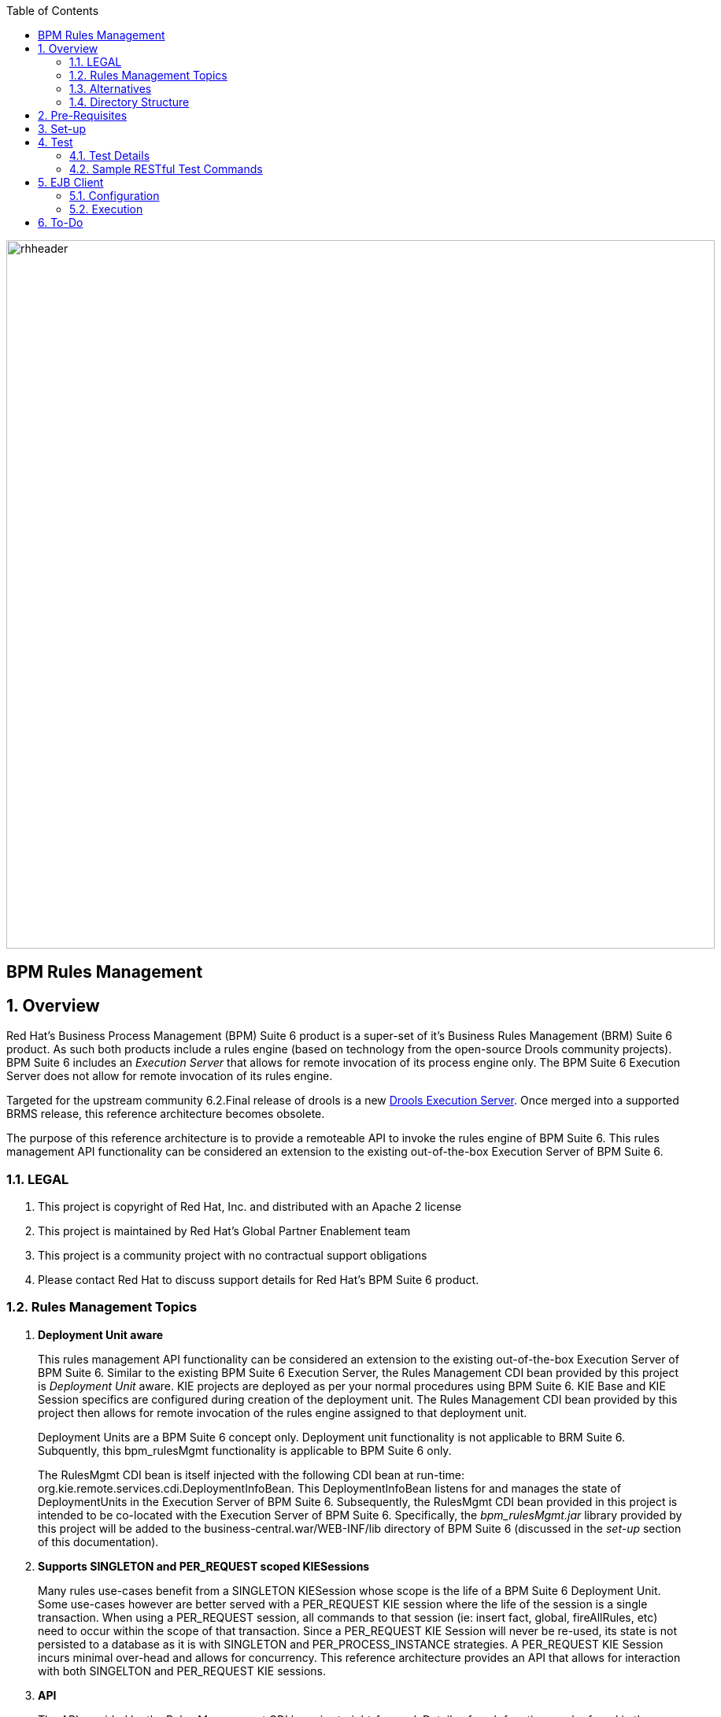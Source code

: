 :data-uri:
:toc2:
:rhtlink: link:https://www.redhat.com[Red Hat]
:bpmproduct: link:https://access.redhat.com/site/documentation/en-US/Red_Hat_JBoss_BPM_Suite/[Red Hat's BPM Suite 6 product]
:dockerbpms: link:https://github.com/jboss-gpe-ose/docker_bpms/blob/master/doc/userguide.adoc[docker_bpms]
:irulesmgmt: link:../common/src/main/java/org/kie/services/remote/cdi/IRulesMgmt.java[IRulesMgmt]
:irulesmgmtservice: link:../common/src/main/java/com/redhat/gpe/refarch/bpm_rulesMgmt/IRulesMgmtService.java[IRulesMgmtService]
:drools-execution-server: link:http://blog.athico.com/2014/08/drools-execution-server-demo-620beta1.html[Drools Execution Server]
:kieserver: link:https://github.com/droolsjbpm/droolsjbpm-integration/tree/master/kie-server[drools kie server]
:ejbremotingreference: link:https://docs.jboss.org/author/display/AS71/Remote+EJB+invocations+via+JNDI+-+EJB+client+API+or+remote-naming+project[EJB Remoting Reference guide]

image::images/rhheader.png[width=900]

:numbered!:
[abstract]
= BPM Rules Management

:numbered:

== Overview
Red Hat's Business Process Management (BPM) Suite 6 product is a super-set of it's Business Rules Management (BRM) Suite 6 product.
As such both products include a rules engine (based on technology from the open-source Drools community projects).
BPM Suite 6 includes an _Execution Server_ that allows for remote invocation of its process engine only.
The BPM Suite 6 Execution Server does not allow for remote invocation of its rules engine.

Targeted for the upstream community 6.2.Final release of drools is a new {drools-execution-server}.
Once merged into a supported BRMS release, this reference architecture becomes obsolete.

The purpose of this reference architecture is to provide a remoteable API to invoke the rules engine of BPM Suite 6.
This rules management API functionality can be considered an extension to the existing out-of-the-box Execution Server of BPM Suite 6.

=== LEGAL

. This project is copyright of Red Hat, Inc. and distributed with an Apache 2 license
. This project is maintained by Red Hat's Global Partner Enablement team
. This project is a community project with no contractual support obligations
. Please contact Red Hat to discuss support details for Red Hat's BPM Suite 6 product.


=== Rules Management Topics
. *Deployment Unit aware*
+ 
This rules management API functionality can be considered an extension to the existing out-of-the-box Execution Server of BPM Suite 6.
Similar to the existing BPM Suite 6 Execution Server, the Rules Management CDI bean provided by this project is _Deployment Unit_ aware.
KIE projects are deployed as per your normal procedures using BPM Suite 6.
KIE Base and KIE Session specifics are configured during creation of the deployment unit.
The Rules Management CDI bean provided by this project then allows for remote invocation of the rules engine assigned to that deployment unit.

+
Deployment Units are a BPM Suite 6 concept only.
Deployment unit functionality is not applicable to BRM Suite 6.
Subquently, this bpm_rulesMgmt functionality is applicable to BPM Suite 6 only.

+
The RulesMgmt CDI bean is itself injected with the following CDI bean at run-time:  org.kie.remote.services.cdi.DeploymentInfoBean.
This DeploymentInfoBean listens for and manages the state of DeploymentUnits in the Execution Server of BPM Suite 6.
Subsequently, the RulesMgmt CDI bean provided in this project is intended to be co-located with the Execution Server of BPM Suite 6.
Specifically, the _bpm_rulesMgmt.jar_ library provided by this project will be added to the business-central.war/WEB-INF/lib directory of BPM Suite 6 (discussed in the _set-up_ section of this documentation).

. *Supports SINGLETON and PER_REQUEST scoped KIESessions*
+
Many rules use-cases benefit from a SINGLETON KIESession whose scope is the life of a BPM Suite 6 Deployment Unit.
Some use-cases however are better served with a PER_REQUEST KIE session where the life of the session is a single transaction.
When using a PER_REQUEST session, all commands to that session (ie:  insert fact, global, fireAllRules, etc) need to occur within the scope of that transaction.
Since a PER_REQUEST KIE Session will never be re-used, its state is not persisted to a database as it is with SINGLETON and PER_PROCESS_INSTANCE strategies.
A PER_REQUEST KIE Session incurs minimal over-head and allows for concurrency.
This reference architecture provides an API that allows for interaction with both SINGELTON and PER_REQUEST KIE sessions.


. *API*
+
The API provided by the Rules Management CDI bean is straight-forward.
Details of each function can be found in the {irulesmgmt} interface.

. *Domain Model Classes*
+
Add your domain model classes to the java classpath of the business-central web archive of BPM Suite 6.
This is typically done via either of the following:

.. add domain model libraries to business-central.war/WEB-INF/lib
.. deploy your doman model libraries as static JBoss modules and define an explicit dependency in the business-central web archive to this static JBoss module.

+
Related, there is not a need to define dependencies to your domain model classes in the pom.xml of your KIE project.
You may choose to define dependencies to your domain model in the pom.xml of your KIE project (ie:  for design-time requirements imposed by the various editors of the BPM Console).
However, this ruleMgmt API does not inspect the classpath created by the KIE project when resolving classes .... only the java classpath.

+
Some RESTful resources require the addition of a _fqn_ or _fqns_ query parameter to the URL.
These _fqn_ parameters are used when constructing the JAXB Context used to (un)marshall your domain model classes.

=== Alternatives
The {kieserver} project is expected to be included in BRM Suite 6.1 .
This functionality will be a leaner implementation of the existing BPM Suite 6 Execution Server and more suitable for cloud environments.
The current BPM exec server includes a lot of dependencies that will be eliminated in this new implementation.

=== Directory Structure
This reference architecture includes the following directories:

. *common*
+
This reference architecture includes an {irulesmgmt} interface.
This IRulesMgmt interface is implemented by a CDI bean that manages the rules engine assigned to a _Deployment Unit_ .
The IRulesMgmt interface and CDI bean implementation are generic and should not require customization.
+
This reference architecture also includes an {irulesmgmtservice} interface.
Its implementation is an EJB that wraps transaction and remoting capabilties around the core rules management CDI bean.
This IRulesMgmtService is also generic and should not require customization.
If your application makes use of EJB clients (either local or remote), then this is the interface to invoke.

. *domain*
+
Example application domain model classes used in this reference architecture to demonstrate capability of Rules Management API functionality.
These example domain model classes contain JAXB annotations for (un)marshalling between its XML and java object representations.
JAXB annotations in your domain model are a requirement if using the RESTful API provided by this reference architecture.

. *processTier*
+
Example KIE project that includes a single rule.
This example KIE project is invoked by remote clients via the rules management API functionality provided in this reference architecture.

. *rulesMgmt*:  Provides the following:
.. Rules Management CDI bean
+
Similar to the existing BPM Suite 6 Execution Server, this Rules Management CDI bean is _Deployment Unit_ aware.
The Rules Management CDI bean is generic in the sense that its API specifies java.lang.Object to insert facts and globals into the working memory of the rules engine.
The Rules Management CDI bean can be wrapped and exposed using a variety of different transports.
ie:  A user of this reference architecture may elect to expose this Rules Management CDI bean as a SOAP and/or JMS service.

.. Rules Management EJB Service
+
Allows for local and/or remote EJB clients to invoke the Rules Management API in a performant, transactional manner.
If an application needs the rulesMgmt functionality to participate in an 2-phase commit transaction, integration with this EJB interface is recommended.

.. Rules Management RESTful service
+
Allows for invocation of the Rules Management API via http.
Introduces over-head of JAXB (un)marshalling of an applications domain model.


== Pre-Requisites

. Experience with BPM Suite 6 and in particular the rules engine functionality.
. BPM Suite 6 environment configured to use one its supported relational databases.
. git
. maven 3.*
+
maven should be configured to use the BPM Suite 6 and JBoss EAP 6.1.1 maven repositories.
. curl

== Set-up

. clone this reference architecture
+
-----
git clone https://github.com/jboss-gpe-ref-archs/bpm_rulesMgmt.git
-----
+
NOTE:  for the purposes of this reference architecture documentation, this new directory created from having cloned this project will be referred to as: $REF_ARCH_HOME .

. build and install this reference architecture
+
-----
cd $REF_ARCH_HOME
mvn clean install -DskipTests
-----

. copy project libraries to _business-central_ web archive
+
-----
cp domain/target/bpm_rulesMgmt_domain.jar $JBOSS_HOME/standalone/deployments/business-central.war/WEB-INF/lib
cp common/target/bpm_rulesMgmt_common.jar $JBOSS_HOME/standalone/deployments/business-central.war/WEB-INF/lib
cp rulesMgmt/target/bpm_rulesMgmt.jar $JBOSS_HOME/standalone/deployments/business-central.war/WEB-INF/lib
-----

. start BPM Suite 6
. clone this reference architecture in BPM Suite 6 and name the new git repository:  _bpmrulesmgmt_
. build the _processTier_ KIE project included in this reference architecture.
+
-----
curl -vv -u jboss:brms -X POST http://docker_bpms:8080/business-central/rest/repositories/bpmrulesmgmt/projects/processTier/maven/compile
-----

== Test
This reference architecture includes a RESTful interface to manage the rules engine assigned to a Deployment Unit.

=== Test Details

. *curl*
+
Because this reference architecture provides an example RESTful interface, the command line curl utility is used to show-case this RESTful API.
Any http client that allows for GET, POST and DELETE functions can be used, however.

. *docker_bpms*
+
The test examples reference a DNS name of:  _docker_bpms_.
_docker_bpms_ is the name of the host where BPM Suite 6 is running.
You will want to customize these example commands to use the IP address or DNS name of the host where your BPM Suite 6 environment is running. 

. *BPM Suite 6 BASIC Auth*
+
The test examples reference a curl command-line parameter of:  *-u jboss:brms* .
_ jboss:brms_  is the userId:password used by the curl utility to authenticate to the _business-central_ web archive of BPM Suite 6.
You will want to customize the value of -u userId:password so that curl can authenticate to your BPM Suite 6 environment.

. *Directory from which to execute the test commands*
+
The test examples assume that they are being executed from the root directory of this reference architecture.

=== Sample RESTful Test Commands

*sanity check*:  ensure that the REST service is properly started:

-----
curl -v -u jboss:brms -X GET -HAccept:text/plain docker_bpms:8080/business-central/rest/RulesMgmtResource/sanityCheck
-----

response:  good to go

==== SINGLETON KIE Session
A SINGLETON KIE session is the default session strategy.
This session strategy provides a single KIE Session whose scope is a deployment unit.
Operations on a SINGLETON KIE session (ie:  setGlobal, insertFact, fireAllRules, etc) are synchronized.
This strategy is ideal for rules use cases that involve large number of facts and rules where it is desirable that the session not be disposed.

. *deploy a KIE project and specify SINGLETON session strategy*:
Before executing the following command, ensure that a previous deployment unit with the same GAV does not already exist.
+
-----
curl -vv -u jboss:brms -X POST http://docker_bpms:8080/business-central/rest/deployment/com.redhat.gpe.refarch.bpm_rulesMgmt:processTier:1.0/deploy?strategy=SINGLETON
-----

+ 
Deployment of Kie projects happens asynchroneously.
Subsquently, it's important to query the execution server to verify that deployment has succeeded.

+
-----
curl -vv -u jboss:brms -X GET http://docker_bpms:8080/business-central/rest/deployment/
-----

+
Once deployment of the Kie project has succeeded, the remaining commands can be executed.

. *insert global*: insert an application specific global (called: pGlobal) into the working memory of the rules engine assigned to a deployment unit:
+
-----
curl -v -u jboss:brms -X POST -H "Content-Type:application/xml" -d @rulesMgmt/src/test/resources/PolicyGlobal.xml docker_bpms:8080/business-central/rest/RulesMgmtResource/com.redhat.gpe.refarch.bpm_rulesMgmt:processTier:1.0/global/pGlobal?fqn=com.redhat.gpe.refarch.bpm_rulesMgmt.domain.PolicyGlobal
-----

+
response:  none.  

. *insert fact*: insert an application specifc fact (called: policy) into the working memory of the rules engine assigned to a deployment unit:
+
-----
curl -v -u jboss:brms -X POST -H "Content-Type:application/xml" -d @rulesMgmt/src/test/resources/Policy.xml docker_bpms:8080/business-central/rest/RulesMgmtResource/com.redhat.gpe.refarch.bpm_rulesMgmt:processTier:1.0/fact?fqn=com.redhat.gpe.refarch.bpm_rulesMgmt.domain.Policy
-----
+
response: xml representation of fact handle corresponding to inserted fact.

. *fireAllRules*: fire all rules included in the working memory of the rules engine assigned to a deployment unit
+
-----
curl -v -u jboss:brms -X POST docker_bpms:8080/business-central/rest/RulesMgmtResource/com.redhat.gpe.refarch.bpm_rulesMgmt:processTier:1.0/fireAllRules
-----
+
response:  number of rules fired

. *get all fact handles*: return a Collection of factHandles of all the facts presently in the working memory of the rules engine
+
-----
curl -v -u jboss:brms -X GET docker_bpms:8080/business-central/rest/RulesMgmtResource/com.redhat.gpe.refarch.bpm_rulesMgmt:processTier:1.0/factHandles > rulesMgmt/src/test/resources/fHandles.xml
-----
+
response: XML representation of list of fact handles. Response is re-directed to a file.

. *get all facts*: retrieve all facts from the working memory of the rules engine assigned to a deployment unit
+
-----
curl -v -u jboss:brms -X GET docker_bpms:8080/business-central/rest/RulesMgmtResource/com.redhat.gpe.refarch.bpm_rulesMgmt:processTier:1.0/facts
-----
+
response: list of _policy_ facts in xml representation

. *get selected facts*: given a List of FactHandle objects, return a Collection of corresponding facts that are presently in the working memory
+
-----
curl -v -u jboss:brms -X GET -H "Content-Type:application/xml" -d @rulesMgmt/src/test/resources/fHandles.xml docker_bpms:8080/business-central/rest/RulesMgmtResource/com.redhat.gpe.refarch.bpm_rulesMgmt:processTier:1.0/facts
-----
+
response: list of _policy_ facts in xml representation


. *get fact*: given a fact handle, get the corresponding _policy_ fact from the working memory of the rules engine assigned to a deployment unit
+
-----
curl -v -u jboss:brms -X GET -H "Content-Type:application/xml" -d @rulesMgmt/src/test/resources/fHandle.xml docker_bpms:8080/business-central/rest/RulesMgmtResource/com.redhat.gpe.refarch.bpm_rulesMgmt:processTier:1.0/fact
-----
+
response: xml representation of a _policy_ fact

. *delete all facts*: delete all previously inserted _policy_ facts from the working memory of the rules engine assigned to a deployment unit
+
----
curl -v -u jboss:brms -X DELETE docker_bpms:8080/business-central/rest/RulesMgmtResource/com.redhat.gpe.refarch.bpm_rulesMgmt:processTier:1.0/facts
----
+
response: integer count of facts deleted

. *delete specific fact*: given a fact handle, remove corresponding fact presently in the working memory of the rules engine assigned to a specific Deployment Unit
+
-----
curl -v -u jboss:brms -X DELETE -H "Content-Type:application/xml" -d @rulesMgmt/src/test/resources/fHandle.xml docker_bpms:8080/business-central/rest/RulesMgmtResource/com.redhat.gpe.refarch.bpm_rulesMgmt:processTier:1.0/fact
-----
+
response: integer count of facts deleted (1 if fact was removed, 0 if fact is not found)

. *get count of all facts*: get a count of all facts from the working memory of the rules engine assigned to deployment unit
+
-----
curl -v -u jboss:brms -X GET docker_bpms:8080/business-central/rest/RulesMgmtResource/com.redhat.gpe.refarch.bpm_rulesMgmt:processTier:1.0/facts/count
-----
+
response:  integer count of facts

. *logRules*: log names of rules per KiePackage for a specific Deployment Unit
Set _showMetadata=false_ if not interested in viewing the meta-data for each rule.  (Defaults to true)
+
-----
curl -v -u jboss:brms -X PUT docker_bpms:8080/business-central/rest/RulesMgmtResource/com.redhat.gpe.refarch.bpm_rulesMgmt:processTier:1.0/rules?showMetadata=true
-----
+
response:  None. Check BPM Suite 6 server.log

==== PER_REQUEST KIE Session
Some rules use-cases are better served with a PER_REQUEST KIE session where the life of the session is a single transaction.
When using a PER_REQUEST session, all commands to that session (ie:  insert fact, global, fireAllRules, etc) need to occur within the scope of that transaction.
Since a PER_REQUEST KIE Session will never be re-used, its state is not persisted to a database as it is with SINGLETON and PER_PROCESS_INSTANCE strategies.
A PER_REQUEST KIE Session incurs minimal over-head and allows for concurrency.

. *deploy a KIE project and specify PER_REQUEST session strategy*:
Before executing the following command, ensure that a previous deployment unit with the same GAV does not already exist.
+
-----
curl -vv -u jboss:brms -X POST http://docker_bpms:8080/business-central/rest/deployment/com.redhat.gpe.refarch.bpm_rulesMgmt:processTier:1.0/deploy?strategy=PER_REQUEST
-----
+ 
Deployment of Kie projects happens asynchroneously.
Subsquently, it's important to query the execution server to verify that deployment has succeeded.

+
-----
curl -vv -u jboss:brms -X GET http://docker_bpms:8080/business-central/rest/deployment/
-----

+
Once deployment of the Kie project has succeeded, the remaining command can be executed.

. *execute batch command*:
+
Supports use-cases requiring a PER_REQUEST KIESession.
HTTP payload consists of XML representation of the org.kie.api.command.BatchExecutionCommand.
All batch commands included in the http payload are executed in the PER_REQUEST kie session in a single transaction.
Accepts a query parameter called _fqns_ which consists of a *-* delimited String of your domain model's fqns that will be passed in the batch execution command.
+
------
curl -v -u jboss:brms -X POST -H "Content-Type:application/xml" -d @rulesMgmt/src/test/resources/Commands.xml "docker_bpms:8080/business-central/rest/RulesMgmtResource/com.redhat.gpe.refarch.bpm_rulesMgmt:processTier:1.0/perrequest?fqns=com.redhat.gpe.refarch.bpm_rulesMgmt.domain.Policy-com.redhat.gpe.refarch.bpm_rulesMgmt.domain.Driver-com.redhat.gpe.refarch.bpm_rulesMgmt.domain.PolicyGlobal"
------
+
response: XML representation of facts added to working memory.
+
In order for facts to be returned the following attributes need to be included in the initial BatchExecutionCommand payload:

.. return-object="true"
.. out-identifier="<your identifier>"

== EJB Client
Included in this reference architecture is a sample EJB client that invokes the EJB remoting tier of the bpm_rulesMgmt service.

This client project is located at `$REF_ARCH_HOME/ejb-client` and it contains a sample java client class: `com.redhat.gpe.GPEExtensionsClient' .

=== Configuration
Pay particular attention to the properies found at:  `$REF_ARCH_HOME/ejb-client/src/main/resources/jboss-ejb-client.properties .

Details regarding the setup of remote EJB clients in JBoss EAP 6* can be found in the {ejbremotingreference}.

=== Execution
The ejb test client can be invoked at the command line via maven as follows:

-----
cd $REF_ARCH_HOME/ejb-client
mvn clean install -P client -DdeploymentId=com.redhat.gpe.refarch.bpm_rulesMgmt:processTier:1.0
-----

== To-Do
